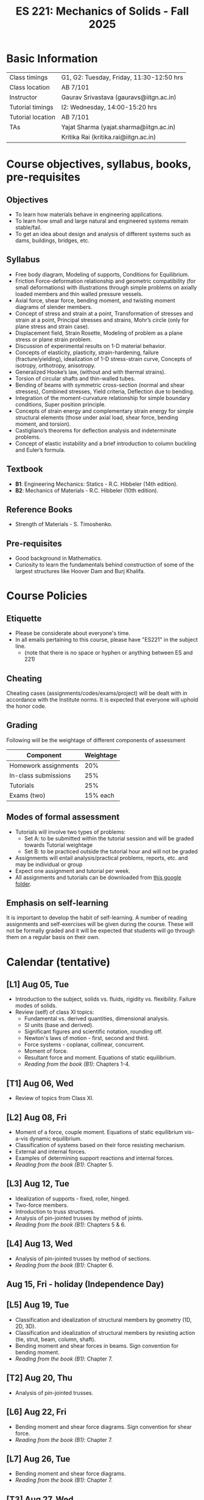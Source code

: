 #+TITLE: ES 221: Mechanics of Solids - Fall 2025
# #+OPTIONS: 
#+OPTIONS: toc:1

* Basic Information
|-------------------+------------------------------------------|
| Class timings     | G1, G2: Tuesday, Friday, 11:30-12:50 hrs |
| Class location    | AB 7/101                                 |
|-------------------+------------------------------------------|
| Instructor        | Gaurav Srivastava (gauravs@iitgn.ac.in)  |
|-------------------+------------------------------------------|
| Tutorial timings  | I2: Wednesday, 14:00-15:20 hrs           |
| Tutorial location | AB 7/101                                 |
|-------------------+------------------------------------------|
| TAs               | Yajat Sharma (yajat.sharma@iitgn.ac.in)  |
|                   | Kritika Rai (kritika.rai@iitgn.ac.in)    |
|-------------------+------------------------------------------|


* Course objectives, syllabus, books, pre-requisites
** Objectives
- To learn how materials behave in engineering applications.
- To learn how small and large natural and engineered systems remain stable/fail.
- To get an idea about design and analysis of different systems such as dams, buildings, bridges, etc.
	
** Syllabus
- Free body diagram, Modeling of supports, Conditions for Equilibrium.
- Friction Force-deformation relationship and geometric compatibility (for small deformations) with illustrations through simple problems on axially loaded members and thin walled pressure vessels.
- Axial force, shear force, bending moment, and twisting moment diagrams of slender members.
- Concept of stress and strain at a point, Transformation of stresses and strain at a point, Principal stresses and strains, Mohr’s circle (only for plane stress and strain case).
- Displacement field, Strain Rosette, Modeling of problem as a plane stress or plane strain problem.
- Discussion of experimental results on 1-D material behavior.
- Concepts of elasticity, plasticity, strain-hardening, failure (fracture/yielding), idealization of 1-D stress-strain curve, Concepts of isotropy, orthotropy, anisotropy.
- Generalized Hooke’s law, (without and with thermal strains).
- Torsion of circular shafts and thin-walled tubes.
- Bending of beams with symmetric cross-section (normal and shear stresses), Combined stresses, Yield criteria, Deflection due to bending.
- Integration of the moment-curvature relationship for simple boundary conditions, Super position principle.
- Concepts of strain energy and complementary strain energy for simple structural elements (those under axial load, shear force, bending moment, and torsion).
- Castigliano’s theorems for deflection analysis and indeterminate problems.
- Concept of elastic instability and a brief introduction to column buckling and Euler’s formula. 
		
** Textbook
- *B1*: Engineering Mechanics: Statics - R.C. Hibbeler (14th edition).
- *B2*: Mechanics of Materials - R.C. Hibbeler (10th edition).
# comment
	
** Reference Books
- Strength of Materials - S. Timoshenko.

** Pre-requisites
- Good background in Mathematics.
- Curiosity to learn the fundamentals behind construction of some of the largest structures like Hoover Dam and Burj Khalifa.

* Course Policies
** Etiquette
- Please be considerate about everyone's time.
- In all emails pertaining to this course, please have "ES221" in the subject line.
	- (note that there is no space or hyphen or anything between ES and 221)

** Cheating
Cheating cases (assignments/codes/exams/project) will be dealt with in accordance with the Institute norms. It is expected that everyone will uphold the honor code.

** Grading
Following will be the weightage of different components of assessment
| Component            | Weightage |
|----------------------+-----------|
| Homework assignments |       20% |
| In-class submissions |       25% |
| Tutorials            |       25% |
| Exams (two)          |  15% each |

** Modes of formal assessment
- Tutorials will involve two types of problems:
  - Set A: to be submitted within the tutorial session and will be graded towards Tutorial weightage
  - Set B: to be practiced outside the tutorial hour and will not be graded
- Assignments will entail analysis/practical problems, reports, etc. and may be individual or group
- Expect one assignment and tutorial per week.
- All assignments and tutorials can be downloaded from [[https://drive.google.com/drive/folders/11yCs_XVtDW0ATJPo-Vr_x_4C3R2DEiWw?usp=sharing][this google folder]].
	
** Emphasis on self-learning
It is important to develop the habit of self-learning. A number of reading assignments and self-exercises will be given during the course. These will not be formally graded and it will be expected that students will go through them on a regular basis on their own.

* Calendar (tentative)
** [L1] Aug 05, Tue
- Introduction to the subject, solids vs. fluids, rigidity vs. flexibility. Failure modes of solids.
- Review (self) of class XI topics:
  - Fundamental vs. derived quantities, dimensional analysis.
  - SI units (base and derived).
  - Significant figures and scientific notation, rounding off.
  - Newton's laws of motion - first, second and third.
  - Force systems - coplanar, collinear, concurrent.
  - Moment of force.
  - Resultant force and moment. Equations of static equilibrium.
  - /Reading from the book (B1)/: Chapters 1-4.
** [T1] Aug 06, Wed
- Review of topics from Class XI.
** [L2] Aug 08, Fri
- Moment of a force, couple moment. Equations of static equilibrium vis-a-vis dynamic equilibrium.
- Classification of systems based on their force resisting mechanism.
- External and internal forces.
- Examples of determining support reactions and internal forces.
- /Reading from the book (B1)/: Chapter 5.
** [L3] Aug 12, Tue
- Idealization of supports - fixed, roller, hinged.
- Two-force members.
- Introduction to truss structures.
- Analysis of pin-jointed trusses by method of joints.
- /Reading from the book (B1)/: Chapters 5 & 6.
** [L4] Aug 13, Wed
# - /In-class submission C1/
- Analysis of pin-jointed trusses by method of sections.
- /Reading from the book (B1)/: Chapter 6.
** Aug 15, Fri - holiday (Independence Day)
** [L5] Aug 19, Tue
- Classification and idealization of structural members by geometry (1D, 2D, 3D).
- Classification and idealization of structural members by resisting action (tie, strut, beam, column, shaft).
- Bending moment and shear forces in beams. Sign convention for bending moment.
- /Reading from the book (B1)/: Chapter 7.
** [T2] Aug 20, Thu
- Analysis of pin-jointed trusses.
** [L6] Aug 22, Fri
# - /Assignment 1/ given (due on 30 Aug).
- Bending moment and shear force diagrams. Sign convention for shear force.
- /Reading from the book (B1)/: Chapter 7.
** [L7] Aug 26, Tue
- Bending moment and shear force diagrams.
- /Reading from the book (B1)/: Chapter 7.
** [T3] Aug 27, Wed
- Bending moment and shear force diagrams.
** [L8] Aug 29, Fri
# - /Assignment 2/ given (due on 6 Sep).
- Concept of stress. Normal and shear stresses. General state of stress. Sign convention.
- Area as a vector. Average stresses. Examples of finding normal stress.
- Concept of strain. Normal and shear strain. General state of strain. Sign convention.
- Average strain. Examples of finding normal strain.
- /Reading from the book (B2)/: Chapters 1 and 2.
** [L9] Sep 02, Tue
- Material properties. Relations between stress and strain.
- Young's modulus, shear modulus, Poisson ratio.
- Hooke's law.
- /Reading from the book (B2)/: Chapter 3.
** [T4] Sep 03, Wed
- Material properties. Relations between stress and strain.
** Sep 05, Fri - holiday (Id-e-Milad)
** [L10] Sep 09, Tue
- Saint Venant principle.
- Axial deformations of a bar.
# - /Assignment 3/ given (due on 13 Sep).
** [T6] Sep 10, Wed
- Axial deformations of a bar.
** [L11] Sep 12, Fri
- Principle of superposition.
- Degree of static indeterminacy; statically indeterminate and determinate system.
- Use of geometric compatibility to solve statically indeterminate systems.
- /Reading from the book (B2)/: Chapter 4.
** [L12] Sep 16, Tue
- Consideration of temperature changes through coefficient of thermal expansion.
- Strain decomposition into mechanical and thermal parts.
- Stresses and strains due to changes in temperature.
- /Reading from the book (B2)/: Chapter 4.
** [T7] Sep 17, Wed
- Axial deformations and temperature changes of bars.
** Sep 19 - 26: Mid semester exam week
# *** Oct 04, Fri, 14:00-16:00 -- Mid Semester Exam -- AB 7/208
# Marks out of 100: Maximum: 90, Average: 60.67, Standard Deviation: 21.15
** Sep 27 - Oct 05: Mid semester recess
** [L13] Oct 07, Tue
- Consideration of torsion of bars.
- Useful video: https://www.youtube.com/watch?v=1YTKedLQOa0
- Angle of twist, shear strain and stress due to torsion.
- Polar moment of inertia.
- /Reading from the book (B2)/: Chapter 5.
# - /In-class submission C2/
** [T8] Oct 08, Wed
- Torsion and uniaxial forces in bars.
** [L14] Oct 10, Fri
- Normal strains and stresses due to bending.
** [L15] Oct 14, Tue
- Normal strains and stresses due to bending.
- Derivation of the flexure formula and underlying discussions.
- First and second moments of area.
# - /Assignment 4/ given (due on 27 Sep).
** [T8] Oct 15, Wed
- Normal stresses due to bending.
** [L16] Oct 17, Fri
- Normal stresses due to bending.
- Centroid and moment of area of different shapes.
** [L17] Oct 21, Tue
- Shear stresses in beams. Shear formula.
- Transverse and longitudinal shear stress.
- /Reading from the book (B2)/: Chapter 7.
** [T8] Oct 22, Wed
- Normal and shear stresses in bending.
# - /Assignment 5/ given (due on 25 Oct).
** [L18] Oct 24, Fri
- Stress at a point.
- Consideration of combined states of stress.
- Sign conventions for positive/negative planes and positive/negative stresses.
- Transformation of stresses in 2D.
- /Reading from the book (B2)/: Chapter 9.
** [L19] Oct 28, Tue
- General state of plane stress and equilibrium equations.
- General state of plane strain and strain-displacement relations.
- Mohr's circle for plane strain.
- Generalized Hooke's law for triaxial loading and thermal effects.
- /Reading from the book (B2)/: Chapters 9 and 10.
# - /In-class submission C3/
** [T9] Oct 29, Wed
- Transformation of stress in 2D.
- Mohr's circle for 2D stress transformation.
- Principal stresses and maximum shear stress.
- Problems related to stress transformation.
- /Reading from the book (B2)/: Chapter 9.
** [L20] Oct 31, Fri
- Triaxial state of stress.
- Mohr's circle for triaxial state of stress.
- Absolute maximum shear stress.
- Dilatation vs. distortion. Definition of bulk modulus and its relation with Young's modulus.
- Theoretical limits for Poisson's ratio.
- Introduction to failure theories
  - Maximum shear stress theory (Tresca criteron)
  - Maximum distortion energy theory (Mises-Huber criterion)
  - Maximum normal stress theory (Mohr-Coulomb criteron)
- /Reading from the book (B2)/: Chapter 10.
** [L21] Nov 04, Tue
- Failure theories
  - Maximum shear stress theory (Tresca criteron)
  - Maximum distortion energy theory (Mises-Huber criterion)
- /Reading from the book (B2)/: Chapter 10.
** Nov 05 - holiday (Guru Nanak Jayanti)
** [L22] Nov 07, Fri
- Maximum normal stress failure theory (Mohr-Coulomb criteron)
- Useful video on failure theories: https://www.youtube.com/watch?v=xkbQnBAOFEg
- /Reading from the book (B2)/: Chapter 10.
** [L23] Nov 11, Tue
- Thin-walled pressure vessels.
- Moment-curvature relationship in beams. Elastic curve.
- Deflections of beams.
- /Reading from the book (B2)/: Chapters 8 and 12.
** [T10] Nov 12, Wed
- Strain-displacement relationship and thin-walled pressure vessels.
- Strain and stress transformation in 2D, triaxial state of stress.
# - /Assignment 7/ given (due on 11 Nov).
** [L24] Nov 14, Fri
- Deflections of beams.
- Strain energy.
- Conservation of energy.
- Castigliano's theorems.
- Deflections of indeterminate problems.
- /Reading from the book (B2)/: Chapter 14.
** [L25] Nov 18, Tue
- Deflections of beams.
- Macaulay functions / singularity functions.
- Stability of equilibrium.
- Buckling of slender members.
- /Reading from the book (B2)/: Chapter 12.
- Singularity method and Energy methods.
# - /Assignment 9/ given (due on 22 Nov).
** [T11] Nov 19, Wed
- Deflections of beams. Strain energy, stability.
# - /Assignment 8/ given (due on 18 Nov).
** Nov 21 - 28: End semester exam week
# *** Nov 23, Sat, 14:00-16:30 -- End Semester Exam -- AB 10/202
# Marks out of 100: Maximum: 91, Average: 50.83, Standard Deviation: 21.50
